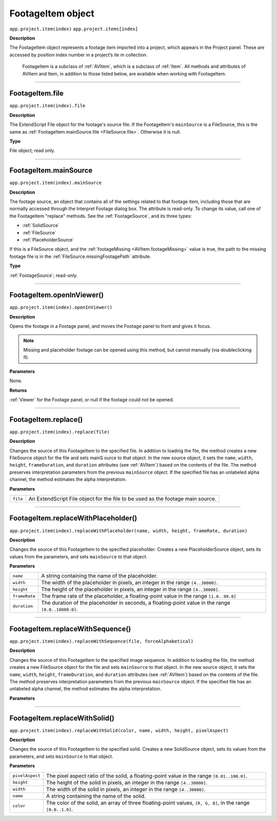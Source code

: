 .. _FootageItem:

FootageItem object
################################################

``app.project.item(index)``
``app.project.items[index]``

**Description**

The FootageItem object represents a footage item imported into a project, which appears in the Project panel. These are accessed by position index number in a project’s ite m collection.

	FootageItem is a subclass of :ref:`AVItem`, which is a subclass of :ref:`Item`. All methods and attributes of AVItem and Item, in addition to those listed below, are available when working with FootageItem.

----

.. _FootageItem.file:

FootageItem.file
*********************************************

``app.project.item(index).file``

**Description**

The ExtendScript File object for the footage's source file. If the FootageItem's ``mainSource`` is a FileSource, this is the same as :ref:`FootageItem.mainSource.file <FileSource.file>`. Otherwise it is null.

**Type**

File object; read only.

----

.. _FootageItem.mainSource:

FootageItem.mainSource
*********************************************

``app.project.item(index).mainSource``

**Description**

The footage source, an object that contains all of the settings related to that footage item, including those that are normally accessed through the Interpret Footage dialog box. The attribute is read-only. To change its value, call one of the FootageItem "replace" methods. See the :ref:`FootageSource`, and its three types:

- :ref:`SolidSource`
- :ref:`FileSource`
- :ref:`PlaceholderSource`

If this is a FileSource object, and the :ref:`footageMissing <AVItem.footageMissing>` value is true, the path to the missing footage file is in the :ref:`FileSource.missingFootagePath` attribute.

**Type**

:ref:`FootageSource`; read-only.

----

.. _FootageItem.openInViewer:

FootageItem.openInViewer()
*********************************************

``app.project.item(index).openInViewer()``

**Description**

Opens the footage in a Footage panel, and moves the Footage panel to front and gives it focus.

.. note::
	Missing and placeholder footage can be opened using this method, but cannot manually (via doubleclicking it).

**Parameters**

None.

**Returns**

:ref:`Viewer` for the Footage panel, or null if the footage could not be opened.

----

.. _FootageItem.replace:

FootageItem.replace()
*********************************************

``app.project.item(index).replace(file)``

**Description**

Changes the source of this FootageItem to the specified file. In addition to loading the file, the method creates a new FileSource object for the file and sets mainS ource to that object. In the new source object, it sets the ``name``, ``width``, ``height``, ``frameDuration``, and ``duration`` attributes (see :ref:`AVItem`) based on the contents of the file. The method preserves interpretation parameters from the previous ``mainSource`` object. If the specified file has an unlabeled alpha channel, the method estimates the alpha interpretation.

**Parameters**

========	==========================================================
``file``	An ExtendScript File object for the file to be used as the footage main source.
========	==========================================================

----

.. _FootageItem.replaceWithPlaceholder:

FootageItem.replaceWithPlaceholder()
*********************************************

``app.project.item(index).replaceWithPlaceholder(name, width, height, frameRate, duration)``

**Description**

Changes the source of this FootageItem to the specified placeholder. Creates a new PlaceholderSource object, sets its values from the parameters, and sets ``mainSource`` to that object.

**Parameters**

=============	=======================================================
``name``		A string containing the name of the placeholder.
``width``		The width of the placeholder in pixels, an integer in the range ``[4..30000]``.
``height``		The height of the placeholder in pixels, an integer in the range ``[4..30000]``.
``frameRate``	The frame rate of the placeholder, a floating-point value in the range ``[1.0..99.0]``
``duration``	The duration of the placeholder in seconds, a floating-point value in the range ``[0.0..10800.0]``.
=============	=======================================================

----

.. _FootageItem.replaceWithSequence:

FootageItem.replaceWithSequence()
*********************************************

``app.project.item(index).replaceWithSequence(file, forceAlphabetical)``

**Description**

Changes the source of this FootageItem to the specified image sequence. In addition to loading the file, the method creates a new FileSource object for the file and sets ``mainSource`` to that object. In the new source object, it sets the ``name``, ``width``, ``height``, ``frameDuration``, and ``duration`` attributes (see :ref:`AVItem`) based on the contents of the file. The method preserves interpretation parameters from the previous ``mainSource`` object. If the specified file has an unlabeled alpha channel, the method estimates the alpha interpretation.

**Parameters**

=====================	=====================================================
``file``			   An ExtendScript File object for the first file in the
		 sequence to be used as the footage main source.
``forceAlphabetical``  When true, use the "Force alphabetical order" option.
=====================	=====================================================

----

.. _FootageItem.replaceWithSolid:

FootageItem.replaceWithSolid()
*********************************************

``app.project.item(index).replaceWithSolid(color, name, width, height, pixelAspect)``

**Description**

Changes the source of this FootageItem to the specified solid. Creates a new SolidSource object, sets its values from the parameters, and sets ``mainSource`` to that object.

**Parameters**

===============	===========================================================
``pixelAspect``	The pixel aspect ratio of the solid, a floating-point value in the range ``[0.01..100.0]``.
``height``		The height of the solid in pixels, an integer in the range ``[4..30000]``.
``width``		The width of the solid in pixels, an integer in the range ``[4..30000]``.
``name``		A string containing the name of the solid.
``color``		The color of the solid, an array of three floating-point values, ``[R, G, B]``, in the range ``[0.0..1.0]``.
===============	===========================================================
